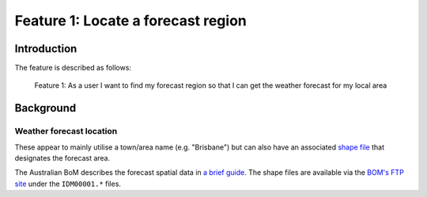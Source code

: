 ***********************************
Feature 1: Locate a forecast region
***********************************

Introduction
============

The feature is described as follows:

    Feature 1: As a user I want to find my forecast region so that I can get
    the weather forecast for my local area



Background
==========

Weather forecast location
-------------------------

These appear to mainly utilise a town/area name (e.g. "Brisbane") but can also
have an associated `shape file <https://en.wikipedia.org/wiki/Shapefile>`_ that
designates the forecast area.

The Australian BoM describes the forecast spatial data in `a brief
guide <http://reg.bom.gov.au/catalogue/spatialdata.pdf>`_. The shape files are
available via the `BOM's FTP site
<ftp://ftp.bom.gov.au/anon/home/adfd/spatial/>`_ under the ``IDM00001.*`` files.

